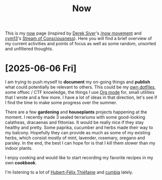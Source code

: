 #+TITLE: Now

This is my [[https://nownownow.com/about][now]] page (inspired by [[https://sive.rs][Derek Siver]]'s [[https://sive.rs/nowff][/now movement]] and [[https://breakpoint.purrfect.fr/][cym13]]'s [[https://breakpoint.purrfect.fr/soc.html][Stream
of Consciousness]]). Here you will find a brief overview of my current activities
and points of focus as well as some random, unsorted and unfiltered thoughts.


* [2025-06-06 Fri]
:PROPERTIES:
:CUSTOM_ID: 2025-06-06
:END:

I am trying to push myself to *document* my on-going things and *publish* what
could potentially be relevant to others. This could be my [[https://github.com/fuzztheplanet/dotfiles][own dotfiles]], some
offsec / CTF knowledge, the things I use [[https://orgmode.org/][Org mode]] for, small utilities that I
wrote and a few more. I have a lot of ideas in that direction, let's see if I
find the time to make some progress over the summer.

There are a few *gardening* and *houseplants* projects happening at the moment.
I recently made 3 sealed terrariums with some good-looking calatheas, dracaenas
and fittonias. It would be really nice if they stay healthy and pretty. Some
paprika, cucumber and herbs made their way to my balcony. Hopefully they can
provide as much as some of my existing herbs, which consist mostly of mint,
lavender, rosemary, oregano and parsley. In the end, the best I can hope for is
that I kill them slower than my indoor plants.

I enjoy cooking and would like to start recording my favorite recipes in my own
*cookbook*.

I'm listening to a lot of [[https://www.youtube.com/channel/UCXOyTi7Hz5-c7YdjGPNiIPQ][Hubert-Félix Thiéfaine]] and [[https://www.youtube.com/watch?v=NLorCIJvF4w][cumbia]] lately.
